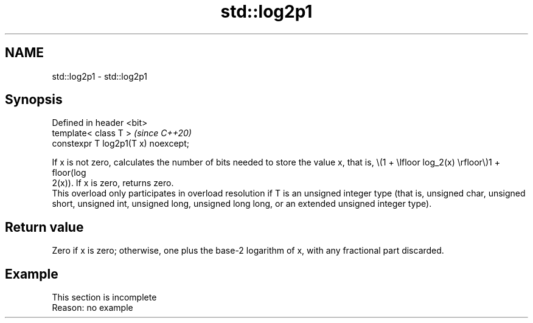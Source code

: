 .TH std::log2p1 3 "2020.03.24" "http://cppreference.com" "C++ Standard Libary"
.SH NAME
std::log2p1 \- std::log2p1

.SH Synopsis

  Defined in header <bit>
  template< class T >                \fI(since C++20)\fP
  constexpr T log2p1(T x) noexcept;

  If x is not zero, calculates the number of bits needed to store the value x, that is, \\(1 + \\lfloor log_2(x) \\rfloor\\)1 + floor(log
  2(x)). If x is zero, returns zero.
  This overload only participates in overload resolution if T is an unsigned integer type (that is, unsigned char, unsigned short, unsigned int, unsigned long, unsigned long long, or an extended unsigned integer type).

.SH Return value

  Zero if x is zero; otherwise, one plus the base-2 logarithm of x, with any fractional part discarded.

.SH Example


   This section is incomplete
   Reason: no example




